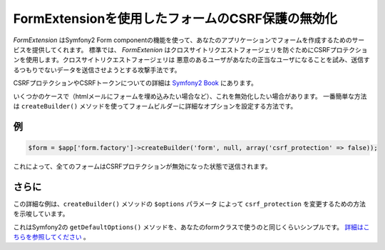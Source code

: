 FormExtensionを使用したフォームのCSRF保護の無効化
==========================================================

*FormExtension* はSymfony2 Form componentの機能を使って、あなたのアプリケーションでフォームを作成するためのサービスを提供してくれます。
標準では、 *FormExtenion* はクロスサイトリクエストフォージェリを防ぐためにCSRFプロテクションを使用します。クロスサイトリクエストフォージェリは
悪意のあるユーザがあなたの正当なユーザになることを試み、送信するつもりでないデータを送信させようとする攻撃手法です。

CSRFプロテクションやCSRFトークンについての詳細は `Symfony2 Book
<http://symfony.com/doc/current/book/forms.html#csrf-protection>`_ にあります。

いくつかのケースで（htmlメールにフォームを埋め込みたい場合など）、これを無効化したい場合があります。
一番簡単な方法は ``createBuilder()`` メソッドを使ってフォームビルダーに詳細なオプションを設定する方法です。

例
-----

.. code-block:: php

    $form = $app['form.factory']->createBuilder('form', null, array('csrf_protection' => false));

これによって、全てのフォームはCSRFプロテクションが無効になった状態で送信されます。

さらに
-------

この詳細な例は、``createBuilder()`` メソッドの ``$options`` パラメータ
によって ``csrf_protection`` を変更するための方法を示唆しています。

これはSymfony2の ``getDefaultOptions()`` メソッドを、あなたのformクラスで使うのと同じくらいシンプルです。 
`詳細はこちらを参照してください
<http://symfony.com/doc/current/book/forms.html#book-form-creating-form-classes>`_ 。
